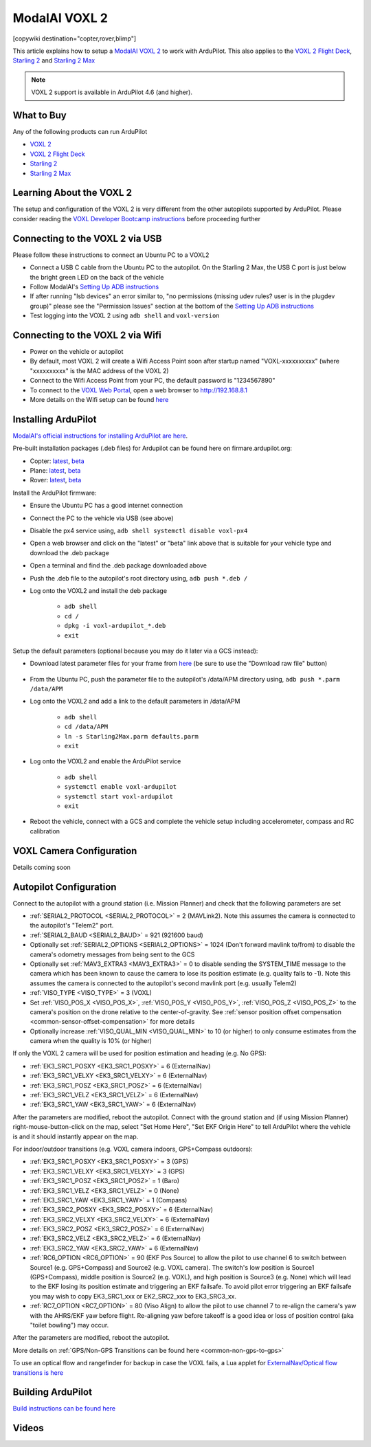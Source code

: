 .. _common-modalai-voxl2:

==============
ModalAI VOXL 2
==============

[copywiki destination="copter,rover,blimp"]

.. image:: ../../../images/modalai-voxl2.png
    :width: 450px

This article explains how to setup a `ModalAI VOXL 2 <https://www.modalai.com/en-jp/products/voxl-2>`__ to work with ArduPilot.  This also applies to the `VOXL 2 Flight Deck <https://www.modalai.com/products/voxl-2-flight-deck>`__, `Starling 2 <https://www.modalai.com/products/starling-2>`__ and `Starling 2 Max <https://www.modalai.com/products/starling-2-max>`__


.. note::

    VOXL 2 support is available in ArduPilot 4.6 (and higher).

What to Buy
-----------

Any of the following products can run ArduPilot

- `VOXL 2 <https://www.modalai.com/en-jp/products/voxl-2>`__
- `VOXL 2 Flight Deck <https://www.modalai.com/products/voxl-2-flight-deck>`__
- `Starling 2 <https://www.modalai.com/products/starling-2>`__
- `Starling 2 Max <https://www.modalai.com/products/starling-2-max>`__

Learning About the VOXL 2
-------------------------

The setup and configuration of the VOXL 2 is very different from the other autopilots supported by ArduPilot.  Please consider reading the `VOXL Developer Bootcamp instructions <https://docs.modalai.com/voxl-developer-bootcamp>`__ before proceeding further 

Connecting to the VOXL 2 via USB
--------------------------------

Please follow these instructions to connect an Ubuntu PC to a VOXL2

- Connect a USB C cable from the Ubuntu PC to the autopilot.  On the Starling 2 Max, the USB C port is just below the bright green LED on the back of the vehicle
- Follow ModalAI's `Setting Up ADB instructions <https://docs.modalai.com/setting-up-adb/>`__
- If after running "lsb devices" an error similar to, "no permissions (missing udev rules? user is in the plugdev group)" please see the "Permission Issues" section at the bottom of the `Setting Up ADB instructions <https://docs.modalai.com/setting-up-adb/>`__
- Test logging into the VOXL 2 using ``adb shell`` and ``voxl-version``

Connecting to the VOXL 2 via Wifi
---------------------------------------

- Power on the vehicle or autopilot
- By default, most VOXL 2 will create a Wifi Access Point soon after startup named "VOXL-xxxxxxxxxx" (where "xxxxxxxxxx" is the MAC address of the VOXL 2)
- Connect to the Wifi Access Point from your PC, the default password is "1234567890"
- To connect to the `VOXL Web Portal <https://docs.modalai.com/voxl-portal/>`__, open a web browser to http://192.168.8.1
- More details on the Wifi setup can be found `here <https://docs.modalai.com/voxl-2-wifi-setup/>`__

Installing ArduPilot
--------------------

`ModalAI's official instructions for installing ArduPilot are here <https://docs.modalai.com/voxl-ardupilot/>`__.

Pre-built installation packages (.deb files) for Ardupilot can be found here on firmare.ardupilot.org:

- Copter: `latest <https://firmware.ardupilot.org/Copter/latest/QURT/>`__, `beta <https://firmware.ardupilot.org/Copter/beta/QURT/>`__
- Plane: `latest <https://firmware.ardupilot.org/Plane/latest/QURT/>`__, `beta <https://firmware.ardupilot.org/Plane/beta/QURT/>`__
- Rover: `latest <https://firmware.ardupilot.org/Rover/latest/QURT/>`__, `beta <https://firmware.ardupilot.org/Rover/beta/QURT/>`__

Install the ArduPilot firmware:

- Ensure the Ubuntu PC has a good internet connection
- Connect the PC to the vehicle via USB (see above)
- Disable the px4 service using, ``adb shell systemctl disable voxl-px4``
- Open a web browser and click on the "latest" or "beta" link above that is suitable for your vehicle type and download the .deb package
- Open a terminal and find the .deb package downloaded above
- Push the .deb file to the autopilot's root directory using, ``adb push *.deb /``
- Log onto the VOXL2 and install the deb package

    - ``adb shell``
    - ``cd /``
    - ``dpkg -i voxl-ardupilot_*.deb``
    - ``exit``

Setup the default parameters (optional because you may do it later via a GCS instead):

- Download latest parameter files for your frame from `here <https://github.com/ArduPilot/ardupilot/tree/master/Tools/Frame_params/ModalAI>`__ (be sure to use the "Download raw file" button)

    .. image:: ../../../images/modalai-voxl2-param-download.png
        :width: 450px

- From the Ubuntu PC, push the parameter file to the autopilot's /data/APM directory using, ``adb push *.parm /data/APM``
- Log onto the VOXL2 and add a link to the default parameters in /data/APM

    - ``adb shell``
    - ``cd /data/APM``
    - ``ln -s Starling2Max.parm defaults.parm``
    - ``exit``

- Log onto the VOXL2 and enable the ArduPilot service

    - ``adb shell``
    - ``systemctl enable voxl-ardupilot``
    - ``systemctl start voxl-ardupilot``
    - ``exit``

- Reboot the vehicle, connect with a GCS and complete the vehicle setup including accelerometer, compass and RC calibration

VOXL Camera Configuration
-------------------------

Details coming soon

Autopilot Configuration
-----------------------

Connect to the autopilot with a ground station (i.e. Mission Planner) and check that the following parameters are set

- :ref:`SERIAL2_PROTOCOL <SERIAL2_PROTOCOL>` = 2 (MAVLink2).  Note this assumes the camera is connected to the autopilot's "Telem2" port.
- :ref:`SERIAL2_BAUD <SERIAL2_BAUD>` = 921 (921600 baud)
- Optionally set :ref:`SERIAL2_OPTIONS <SERIAL2_OPTIONS>` = 1024 (Don't forward mavlink to/from) to disable the camera's odometry messages from being sent to the GCS
- Optionally set :ref:`MAV3_EXTRA3 <MAV3_EXTRA3>` = 0 to disable sending the SYSTEM_TIME message to the camera which has been known to cause the camera to lose its position estimate (e.g. quality falls to -1).  Note this assumes the camera is connected to the autopilot's second mavlink port (e.g. usually Telem2)
- :ref:`VISO_TYPE <VISO_TYPE>` = 3 (VOXL)
- Set :ref:`VISO_POS_X <VISO_POS_X>`, :ref:`VISO_POS_Y <VISO_POS_Y>`, :ref:`VISO_POS_Z <VISO_POS_Z>` to the camera's position on the drone relative to the center-of-gravity.  See :ref:`sensor position offset compensation <common-sensor-offset-compensation>` for more details
- Optionally increase :ref:`VISO_QUAL_MIN <VISO_QUAL_MIN>` to 10 (or higher) to only consume estimates from the camera when the quality is 10% (or higher)

If only the VOXL 2 camera will be used for position estimation and heading (e.g. No GPS):

- :ref:`EK3_SRC1_POSXY <EK3_SRC1_POSXY>` = 6 (ExternalNav)
- :ref:`EK3_SRC1_VELXY <EK3_SRC1_VELXY>` = 6 (ExternalNav)
- :ref:`EK3_SRC1_POSZ <EK3_SRC1_POSZ>` = 6 (ExternalNav)
- :ref:`EK3_SRC1_VELZ <EK3_SRC1_VELZ>` = 6 (ExternalNav)
- :ref:`EK3_SRC1_YAW <EK3_SRC1_YAW>` = 6 (ExternalNav)

After the parameters are modified, reboot the autopilot.  Connect with the ground station and (if using Mission Planner) right-mouse-button-click on the map, select "Set Home Here", "Set EKF Origin Here" to tell ArduPilot where the vehicle is and it should instantly appear on the map.

For indoor/outdoor transitions (e.g. VOXL camera indoors, GPS+Compass outdoors):

- :ref:`EK3_SRC1_POSXY <EK3_SRC1_POSXY>` = 3 (GPS)
- :ref:`EK3_SRC1_VELXY <EK3_SRC1_VELXY>` = 3 (GPS)
- :ref:`EK3_SRC1_POSZ <EK3_SRC1_POSZ>` = 1 (Baro)
- :ref:`EK3_SRC1_VELZ <EK3_SRC1_VELZ>` = 0 (None)
- :ref:`EK3_SRC1_YAW <EK3_SRC1_YAW>` = 1 (Compass)
- :ref:`EK3_SRC2_POSXY <EK3_SRC2_POSXY>` = 6 (ExternalNav)
- :ref:`EK3_SRC2_VELXY <EK3_SRC2_VELXY>` = 6 (ExternalNav)
- :ref:`EK3_SRC2_POSZ <EK3_SRC2_POSZ>` = 6 (ExternalNav)
- :ref:`EK3_SRC2_VELZ <EK3_SRC2_VELZ>` = 6 (ExternalNav)
- :ref:`EK3_SRC2_YAW <EK3_SRC2_YAW>` = 6 (ExternalNav)
- :ref:`RC6_OPTION <RC6_OPTION>` = 90 (EKF Pos Source) to allow the pilot to use channel 6 to switch between Source1 (e.g. GPS+Compass) and Source2 (e.g. VOXL camera).  The switch's low position is Source1 (GPS+Compass), middle position is Source2 (e.g. VOXL), and high position is Source3 (e.g. None) which will lead to the EKF losing its position estimate and triggering an EKF failsafe.  To avoid pilot error triggering an EKF failsafe you may wish to copy EK3_SRC1_xxx or EK2_SRC2_xxx to EK3_SRC3_xx.
- :ref:`RC7_OPTION <RC7_OPTION>` = 80 (Viso Align) to allow the pilot to use channel 7 to re-align the camera's yaw with the AHRS/EKF yaw before flight.  Re-aligning yaw before takeoff is a good idea or loss of position control (aka "toilet bowling") may occur.

After the parameters are modified, reboot the autopilot.

More details on :ref:`GPS/Non-GPS Transitions can be found here <common-non-gps-to-gps>`

To use an optical flow and rangefinder for backup in case the VOXL fails, a Lua applet for `ExternalNav/Optical flow transitions is here <https://github.com/ArduPilot/ardupilot/blob/master/libraries/AP_Scripting/applets/ahrs-source-extnav-optflow.lua>`__

Building ArduPilot
------------------

`Build instructions can be found here <https://github.com/ArduPilot/ardupilot/tree/master/libraries/AP_HAL_QURT/ap_host/service>`__

Videos
------

..  youtube:: tsLEcEUyBYs
    :width: 100%

..  youtube:: l6c65-E-lzg
    :width: 100%

..  youtube:: 7sUJ27zkxC4
    :width: 100%